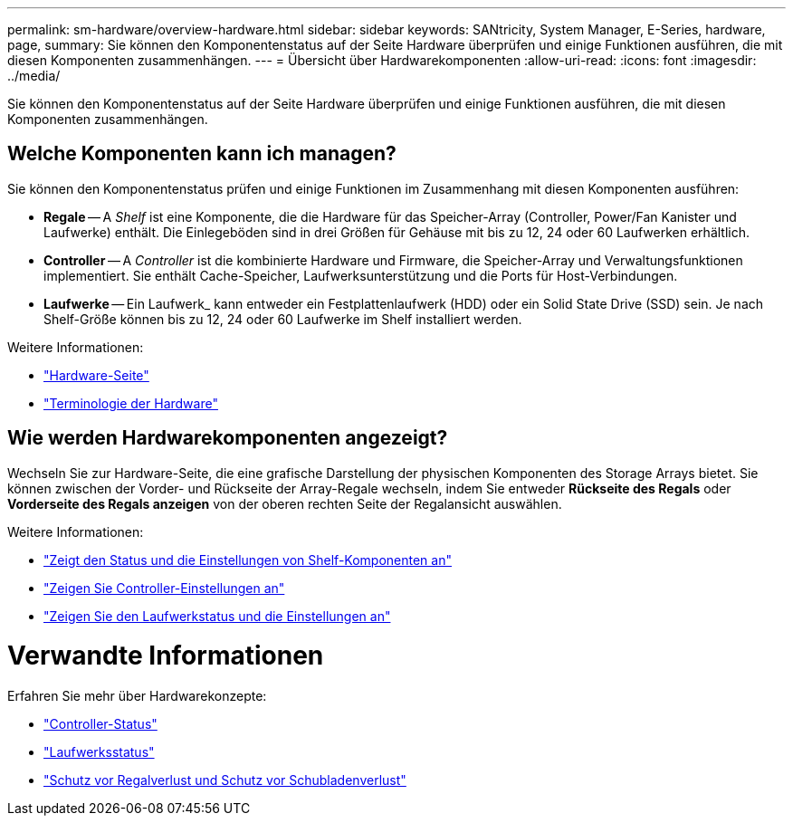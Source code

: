 ---
permalink: sm-hardware/overview-hardware.html 
sidebar: sidebar 
keywords: SANtricity, System Manager, E-Series, hardware, page, 
summary: Sie können den Komponentenstatus auf der Seite Hardware überprüfen und einige Funktionen ausführen, die mit diesen Komponenten zusammenhängen. 
---
= Übersicht über Hardwarekomponenten
:allow-uri-read: 
:icons: font
:imagesdir: ../media/


[role="lead"]
Sie können den Komponentenstatus auf der Seite Hardware überprüfen und einige Funktionen ausführen, die mit diesen Komponenten zusammenhängen.



== Welche Komponenten kann ich managen?

Sie können den Komponentenstatus prüfen und einige Funktionen im Zusammenhang mit diesen Komponenten ausführen:

* **Regale** -- A _Shelf_ ist eine Komponente, die die Hardware für das Speicher-Array (Controller, Power/Fan Kanister und Laufwerke) enthält. Die Einlegeböden sind in drei Größen für Gehäuse mit bis zu 12, 24 oder 60 Laufwerken erhältlich.
* **Controller** -- A _Controller_ ist die kombinierte Hardware und Firmware, die Speicher-Array und Verwaltungsfunktionen implementiert. Sie enthält Cache-Speicher, Laufwerksunterstützung und die Ports für Host-Verbindungen.
* **Laufwerke** -- Ein Laufwerk_ kann entweder ein Festplattenlaufwerk (HDD) oder ein Solid State Drive (SSD) sein. Je nach Shelf-Größe können bis zu 12, 24 oder 60 Laufwerke im Shelf installiert werden.


Weitere Informationen:

* link:hardware-page-overview.html["Hardware-Seite"]
* link:hardware-terminology.html["Terminologie der Hardware"]




== Wie werden Hardwarekomponenten angezeigt?

Wechseln Sie zur Hardware-Seite, die eine grafische Darstellung der physischen Komponenten des Storage Arrays bietet. Sie können zwischen der Vorder- und Rückseite der Array-Regale wechseln, indem Sie entweder *Rückseite des Regals* oder *Vorderseite des Regals anzeigen* von der oberen rechten Seite der Regalansicht auswählen.

Weitere Informationen:

* link:view-shelf-component-status-and-settings.html["Zeigt den Status und die Einstellungen von Shelf-Komponenten an"]
* link:view-controller-settings.html["Zeigen Sie Controller-Einstellungen an"]
* link:view-drive-status-and-settings.html["Zeigen Sie den Laufwerkstatus und die Einstellungen an"]




= Verwandte Informationen

Erfahren Sie mehr über Hardwarekonzepte:

* link:controller-states.html["Controller-Status"]
* link:drive-states.html["Laufwerksstatus"]
* link:what-is-shelf-loss-protection-and-drawer-loss-protection.html["Schutz vor Regalverlust und Schutz vor Schubladenverlust"]

